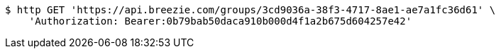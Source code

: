 [source,bash]
----
$ http GET 'https://api.breezie.com/groups/3cd9036a-38f3-4717-8ae1-ae7a1fc36d61' \
    'Authorization: Bearer:0b79bab50daca910b000d4f1a2b675d604257e42'
----